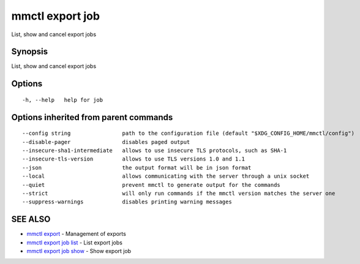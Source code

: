 .. _mmctl_export_job:

mmctl export job
----------------

List, show and cancel export jobs

Synopsis
~~~~~~~~


List, show and cancel export jobs

Options
~~~~~~~

::

  -h, --help   help for job

Options inherited from parent commands
~~~~~~~~~~~~~~~~~~~~~~~~~~~~~~~~~~~~~~

::

      --config string                path to the configuration file (default "$XDG_CONFIG_HOME/mmctl/config")
      --disable-pager                disables paged output
      --insecure-sha1-intermediate   allows to use insecure TLS protocols, such as SHA-1
      --insecure-tls-version         allows to use TLS versions 1.0 and 1.1
      --json                         the output format will be in json format
      --local                        allows communicating with the server through a unix socket
      --quiet                        prevent mmctl to generate output for the commands
      --strict                       will only run commands if the mmctl version matches the server one
      --suppress-warnings            disables printing warning messages

SEE ALSO
~~~~~~~~

* `mmctl export <mmctl_export.rst>`_ 	 - Management of exports
* `mmctl export job list <mmctl_export_job_list.rst>`_ 	 - List export jobs
* `mmctl export job show <mmctl_export_job_show.rst>`_ 	 - Show export job
